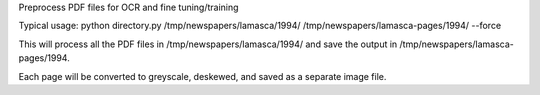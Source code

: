 Preprocess PDF files for OCR and fine tuning/training

Typical usage:
python directory.py /tmp/newspapers/lamasca/1994/ /tmp/newspapers/lamasca-pages/1994/ --force

This will process all the PDF files in /tmp/newspapers/lamasca/1994/ and save the output in /tmp/newspapers/lamasca-pages/1994.

Each page will be converted to greyscale, deskewed, and saved as a separate image file.
